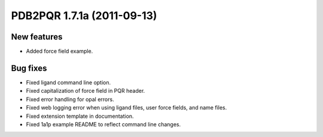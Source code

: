 PDB2PQR 1.7.1a (2011-09-13)
===========================

------------
New features
------------

* Added force field example.

--------- 
Bug fixes
--------- 

* Fixed ligand command line option.
* Fixed capitalization of force field in PQR header.
* Fixed error handling for opal errors.
* Fixed web logging error when using ligand files, user force fields, and name files.
* Fixed extension template in documentation.
* Fixed 1a1p example README to reflect command line changes.
